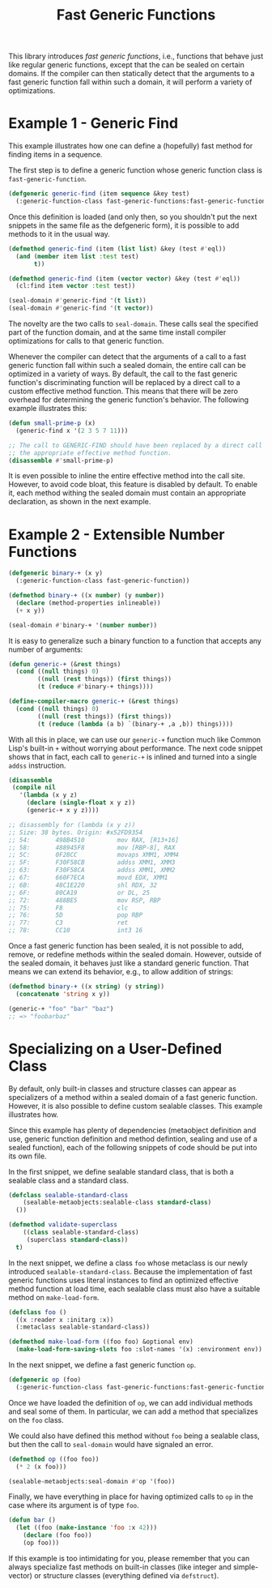 #+TITLE: Fast Generic Functions

This library introduces /fast generic functions/, i.e., functions that
behave just like regular generic functions, except that the can be sealed
on certain domains.  If the compiler can then statically detect that the
arguments to a fast generic function fall within such a domain, it will
perform a variety of optimizations.

* Example 1 - Generic Find

This example illustrates how one can define a (hopefully) fast method
for finding items in a sequence.

The first step is to define a generic function whose generic function class
is =fast-generic-function=.

#+BEGIN_SRC lisp
(defgeneric generic-find (item sequence &key test)
  (:generic-function-class fast-generic-functions:fast-generic-function))
#+END_SRC

Once this definition is loaded (and only then, so you shouldn't put the
next snippets in the same file as the defgeneric form), it is possible to
add methods to it in the usual way.

#+BEGIN_SRC lisp
(defmethod generic-find (item (list list) &key (test #'eql))
  (and (member item list :test test)
       t))

(defmethod generic-find (item (vector vector) &key (test #'eql))
  (cl:find item vector :test test))

(seal-domain #'generic-find '(t list))
(seal-domain #'generic-find '(t vector))
#+END_SRC

The novelty are the two calls to =seal-domain=.  These calls seal the
specified part of the function domain, and at the same time install
compiler optimizations for calls to that generic function.

Whenever the compiler can detect that the arguments of a call to a fast
generic function fall within such a sealed domain, the entire call can be
optimized in a variety of ways.  By default, the call to the fast generic
function's discriminating function will be replaced by a direct call to a
custom effective method function.  This means that there will be zero
overhead for determining the generic function's behavior.  The following
example illustrates this:

#+BEGIN_SRC lisp
(defun small-prime-p (x)
  (generic-find x '(2 3 5 7 11)))

;; The call to GENERIC-FIND should have been replaced by a direct call to
;; the appropriate effective method function.
(disassemble #'small-prime-p)
#+END_SRC

It is even possible to inline the entire effective method into the call
site.  However, to avoid code bloat, this feature is disabled by default.
To enable it, each method withing the sealed domain must contain an
appropriate declaration, as shown in the next example.

* Example 2 - Extensible Number Functions

#+BEGIN_SRC lisp
(defgeneric binary-+ (x y)
  (:generic-function-class fast-generic-function))

(defmethod binary-+ ((x number) (y number))
  (declare (method-properties inlineable))
  (+ x y))

(seal-domain #'binary-+ '(number number))
#+END_SRC

It is easy to generalize such a binary function to a function that accepts
any number of arguments:

#+BEGIN_SRC lisp
(defun generic-+ (&rest things)
  (cond ((null things) 0)
        ((null (rest things)) (first things))
        (t (reduce #'binary-+ things))))

(define-compiler-macro generic-+ (&rest things)
  (cond ((null things) 0)
        ((null (rest things)) (first things))
        (t (reduce (lambda (a b) `(binary-+ ,a ,b)) things))))
#+END_SRC

With all this in place, we can use our =generic-+= function much like
Common Lisp's built-in =+= without worrying about performance.  The next
code snippet shows that in fact, each call to =generic-+= is inlined and
turned into a single =addss= instruction.

#+BEGIN_SRC lisp
(disassemble
 (compile nil
   '(lambda (x y z)
     (declare (single-float x y z))
     (generic-+ x y z))))

;; disassembly for (lambda (x y z))
;; Size: 38 bytes. Origin: #x52FD9354
;; 54:       498B4510         mov RAX, [R13+16]
;; 58:       488945F8         mov [RBP-8], RAX
;; 5C:       0F28CC           movaps XMM1, XMM4
;; 5F:       F30F58CB         addss XMM1, XMM3
;; 63:       F30F58CA         addss XMM1, XMM2
;; 67:       660F7ECA         movd EDX, XMM1
;; 6B:       48C1E220         shl RDX, 32
;; 6F:       80CA19           or DL, 25
;; 72:       488BE5           mov RSP, RBP
;; 75:       F8               clc
;; 76:       5D               pop RBP
;; 77:       C3               ret
;; 78:       CC10             int3 16
#+END_SRC

Once a fast generic function has been sealed, it is not possible to add,
remove, or redefine methods within the sealed domain.  However, outside of
the sealed domain, it behaves just like a standard generic function.  That
means we can extend its behavior, e.g., to allow addition of strings:

#+BEGIN_SRC lisp
(defmethod binary-+ ((x string) (y string))
  (concatenate 'string x y))

(generic-+ "foo" "bar" "baz")
;; => "foobarbaz"
#+END_SRC

* Specializing on a User-Defined Class

By default, only built-in classes and structure classes can appear as
specializers of a method within a sealed domain of a fast generic function.
However, it is also possible to define custom sealable classes.  This
example illustrates how.

Since this example has plenty of dependencies (metaobject definition and
use, generic function definition and method defintion, sealing and use of a
sealed function), each of the following snippets of code should be put into
its own file.

In the first snippet, we define sealable standard class, that is both a
sealable class and a standard class.

#+BEGIN_SRC lisp
(defclass sealable-standard-class
    (sealable-metaobjects:sealable-class standard-class)
  ())

(defmethod validate-superclass
    ((class sealable-standard-class)
     (superclass standard-class))
  t)
#+END_SRC

In the next snippet, we define a class =foo= whose metaclass is our newly
introduced =sealable-standard-class=.  Because the implementation of fast
generic functions uses literal instances to find an optimized effective
method function at load time, each sealable class must also have a suitable
method on =make-load-form=.

#+BEGIN_SRC lisp
(defclass foo ()
  ((x :reader x :initarg :x))
  (:metaclass sealable-standard-class))

(defmethod make-load-form ((foo foo) &optional env)
  (make-load-form-saving-slots foo :slot-names '(x) :environment env))
#+END_SRC

In the next snippet, we define a fast generic function =op=.

#+BEGIN_SRC lisp
(defgeneric op (foo)
  (:generic-function-class fast-generic-functions:fast-generic-function))
#+END_SRC

Once we have loaded the definition of =op=, we can add individual methods
and seal some of them.  In particular, we can add a method that specializes
on the =foo= class.

We could also have defined this method without =foo= being a sealable
class, but then the call to =seal-domain= would have signaled an error.

#+BEGIN_SRC lisp
(defmethod op ((foo foo))
  (* 2 (x foo)))

(sealable-metaobjects:seal-domain #'op '(foo))
#+END_SRC

Finally, we have everything in place for having optimized calls to =op= in
the case where its argument is of type =foo=.

#+BEGIN_SRC lisp
(defun bar ()
  (let ((foo (make-instance 'foo :x 42)))
    (declare (foo foo))
    (op foo)))
#+END_SRC

If this example is too intimidating for you, please remember that you can
always specialize fast methods on built-in classes (like integer and
simple-vector) or structure classes (everything defined via =defstruct=).
